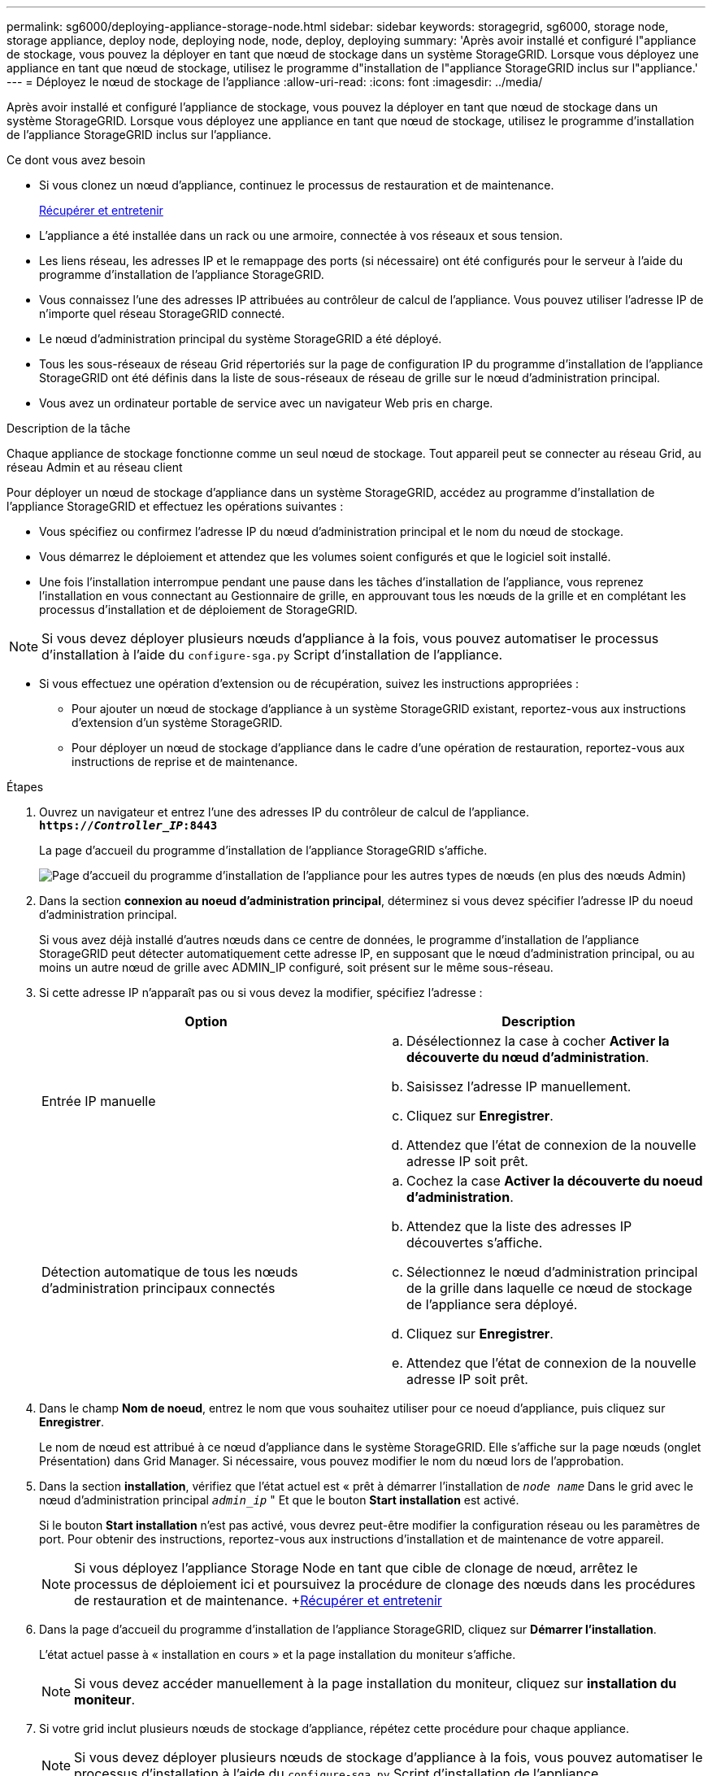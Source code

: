 ---
permalink: sg6000/deploying-appliance-storage-node.html 
sidebar: sidebar 
keywords: storagegrid, sg6000, storage node, storage appliance, deploy node, deploying node, node, deploy, deploying 
summary: 'Après avoir installé et configuré l"appliance de stockage, vous pouvez la déployer en tant que nœud de stockage dans un système StorageGRID. Lorsque vous déployez une appliance en tant que nœud de stockage, utilisez le programme d"installation de l"appliance StorageGRID inclus sur l"appliance.' 
---
= Déployez le nœud de stockage de l'appliance
:allow-uri-read: 
:icons: font
:imagesdir: ../media/


[role="lead"]
Après avoir installé et configuré l'appliance de stockage, vous pouvez la déployer en tant que nœud de stockage dans un système StorageGRID. Lorsque vous déployez une appliance en tant que nœud de stockage, utilisez le programme d'installation de l'appliance StorageGRID inclus sur l'appliance.

.Ce dont vous avez besoin
* Si vous clonez un nœud d'appliance, continuez le processus de restauration et de maintenance.
+
xref:../maintain/index.adoc[Récupérer et entretenir]

* L'appliance a été installée dans un rack ou une armoire, connectée à vos réseaux et sous tension.
* Les liens réseau, les adresses IP et le remappage des ports (si nécessaire) ont été configurés pour le serveur à l'aide du programme d'installation de l'appliance StorageGRID.
* Vous connaissez l'une des adresses IP attribuées au contrôleur de calcul de l'appliance. Vous pouvez utiliser l'adresse IP de n'importe quel réseau StorageGRID connecté.
* Le nœud d'administration principal du système StorageGRID a été déployé.
* Tous les sous-réseaux de réseau Grid répertoriés sur la page de configuration IP du programme d'installation de l'appliance StorageGRID ont été définis dans la liste de sous-réseaux de réseau de grille sur le nœud d'administration principal.
* Vous avez un ordinateur portable de service avec un navigateur Web pris en charge.


.Description de la tâche
Chaque appliance de stockage fonctionne comme un seul nœud de stockage. Tout appareil peut se connecter au réseau Grid, au réseau Admin et au réseau client

Pour déployer un nœud de stockage d'appliance dans un système StorageGRID, accédez au programme d'installation de l'appliance StorageGRID et effectuez les opérations suivantes :

* Vous spécifiez ou confirmez l'adresse IP du nœud d'administration principal et le nom du nœud de stockage.
* Vous démarrez le déploiement et attendez que les volumes soient configurés et que le logiciel soit installé.
* Une fois l'installation interrompue pendant une pause dans les tâches d'installation de l'appliance, vous reprenez l'installation en vous connectant au Gestionnaire de grille, en approuvant tous les nœuds de la grille et en complétant les processus d'installation et de déploiement de StorageGRID.



NOTE: Si vous devez déployer plusieurs nœuds d'appliance à la fois, vous pouvez automatiser le processus d'installation à l'aide du `configure-sga.py` Script d'installation de l'appliance.

* Si vous effectuez une opération d'extension ou de récupération, suivez les instructions appropriées :
+
** Pour ajouter un nœud de stockage d'appliance à un système StorageGRID existant, reportez-vous aux instructions d'extension d'un système StorageGRID.
** Pour déployer un nœud de stockage d'appliance dans le cadre d'une opération de restauration, reportez-vous aux instructions de reprise et de maintenance.




.Étapes
. Ouvrez un navigateur et entrez l'une des adresses IP du contrôleur de calcul de l'appliance. +
`*https://_Controller_IP_:8443*`
+
La page d'accueil du programme d'installation de l'appliance StorageGRID s'affiche.

+
image::../media/appliance_installer_home_start_installation_enabled.gif[Page d'accueil du programme d'installation de l'appliance pour les autres types de nœuds (en plus des nœuds Admin)]

. Dans la section *connexion au noeud d'administration principal*, déterminez si vous devez spécifier l'adresse IP du noeud d'administration principal.
+
Si vous avez déjà installé d'autres nœuds dans ce centre de données, le programme d'installation de l'appliance StorageGRID peut détecter automatiquement cette adresse IP, en supposant que le nœud d'administration principal, ou au moins un autre nœud de grille avec ADMIN_IP configuré, soit présent sur le même sous-réseau.

. Si cette adresse IP n'apparaît pas ou si vous devez la modifier, spécifiez l'adresse :
+
|===
| Option | Description 


 a| 
Entrée IP manuelle
 a| 
.. Désélectionnez la case à cocher *Activer la découverte du nœud d'administration*.
.. Saisissez l'adresse IP manuellement.
.. Cliquez sur *Enregistrer*.
.. Attendez que l'état de connexion de la nouvelle adresse IP soit prêt.




 a| 
Détection automatique de tous les nœuds d'administration principaux connectés
 a| 
.. Cochez la case *Activer la découverte du noeud d'administration*.
.. Attendez que la liste des adresses IP découvertes s'affiche.
.. Sélectionnez le nœud d'administration principal de la grille dans laquelle ce nœud de stockage de l'appliance sera déployé.
.. Cliquez sur *Enregistrer*.
.. Attendez que l'état de connexion de la nouvelle adresse IP soit prêt.


|===
. Dans le champ *Nom de noeud*, entrez le nom que vous souhaitez utiliser pour ce noeud d'appliance, puis cliquez sur *Enregistrer*.
+
Le nom de nœud est attribué à ce nœud d'appliance dans le système StorageGRID. Elle s'affiche sur la page nœuds (onglet Présentation) dans Grid Manager. Si nécessaire, vous pouvez modifier le nom du nœud lors de l'approbation.

. Dans la section *installation*, vérifiez que l'état actuel est « prêt à démarrer l'installation de `_node name_` Dans le grid avec le nœud d'administration principal `_admin_ip_` " Et que le bouton *Start installation* est activé.
+
Si le bouton *Start installation* n'est pas activé, vous devrez peut-être modifier la configuration réseau ou les paramètres de port. Pour obtenir des instructions, reportez-vous aux instructions d'installation et de maintenance de votre appareil.

+

NOTE: Si vous déployez l'appliance Storage Node en tant que cible de clonage de nœud, arrêtez le processus de déploiement ici et poursuivez la procédure de clonage des nœuds dans les procédures de restauration et de maintenance. +xref:../maintain/index.adoc[Récupérer et entretenir]

. Dans la page d'accueil du programme d'installation de l'appliance StorageGRID, cliquez sur *Démarrer l'installation*.
+
L'état actuel passe à « installation en cours » et la page installation du moniteur s'affiche.

+

NOTE: Si vous devez accéder manuellement à la page installation du moniteur, cliquez sur *installation du moniteur*.

. Si votre grid inclut plusieurs nœuds de stockage d'appliance, répétez cette procédure pour chaque appliance.
+

NOTE: Si vous devez déployer plusieurs nœuds de stockage d'appliance à la fois, vous pouvez automatiser le processus d'installation à l'aide du `configure-sga.py` Script d'installation de l'appliance.



.Informations associées
xref:../expand/index.adoc[Développez votre grille]

xref:../maintain/index.adoc[Récupérer et entretenir]
